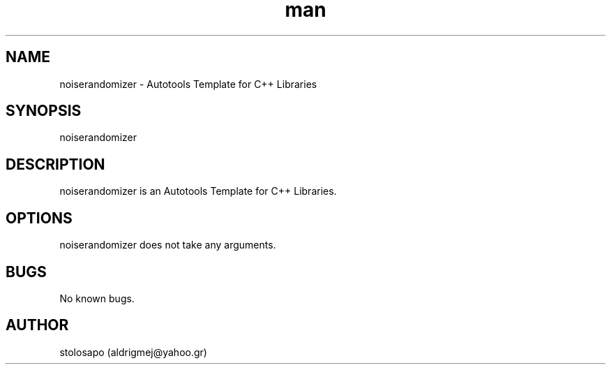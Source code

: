 .\" Manpage for noiserandomizer.
.\" Contact aldrigmej@yahoo.gr for comments or help.
.TH man 1 "May 2022" "1.1.0" "noiserandomizer man page"
.SH NAME
noiserandomizer \- Autotools Template for C++ Libraries
.SH SYNOPSIS
noiserandomizer
.SH DESCRIPTION
noiserandomizer is an Autotools Template for C++ Libraries.
.SH OPTIONS
noiserandomizer does not take any arguments.
.SH BUGS
No known bugs.
.SH AUTHOR
stolosapo (aldrigmej@yahoo.gr)
